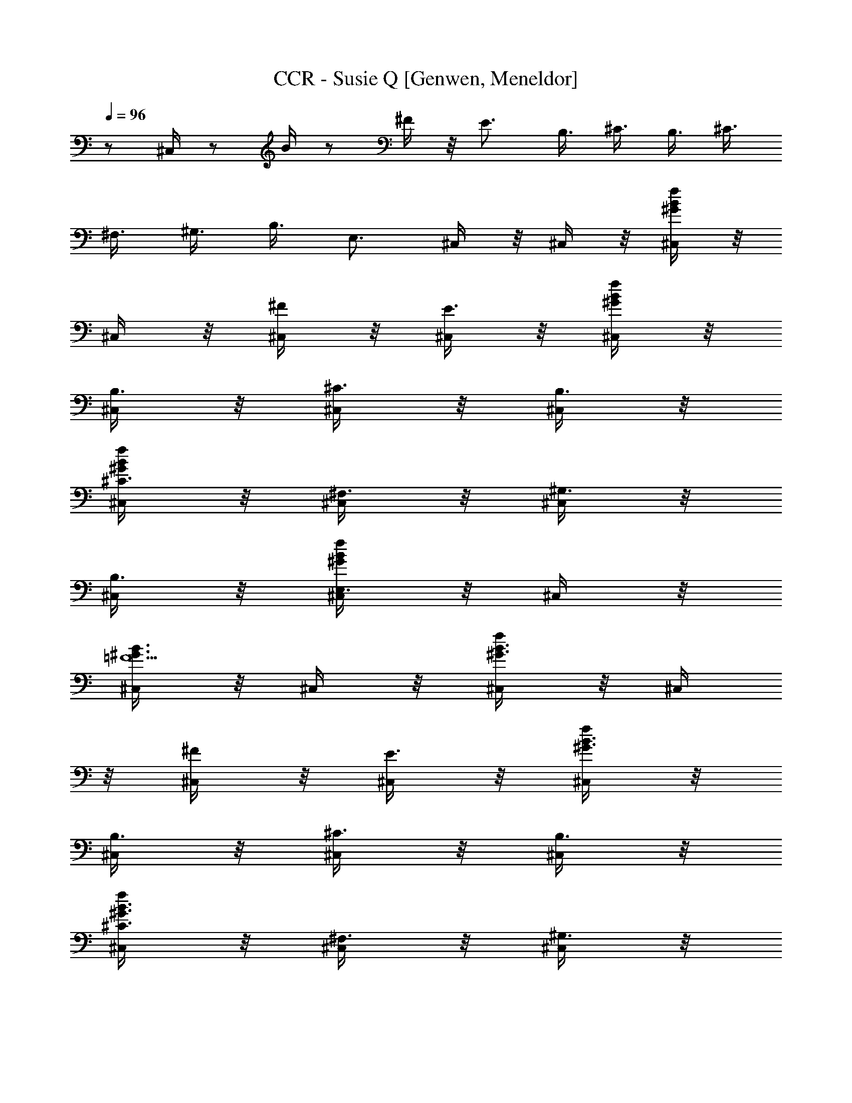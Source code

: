 X: 1
T: CCR - Susie Q [Genwen, Meneldor]
N: Prim Reapers, Meneldor
N: Dale Hawkins originally, covered by Stones, perfected by the CCR
L: 1/4
Q: 96
K: C
z1/ ^C,/4 z/2 B/4 z/2 ^F/4 z/8 E3/4 B,3/8 ^C3/8 B,3/8 ^C3/8
^F,3/8 ^G,3/8 B,3/8 E,3/4 ^C,/4 z/8 ^C,/4 z/8 [^C,/4B/4^G/4f/4] z/8
^C,/4 z/8 [^C,/4^F/4] z/8 [^C,/4E3/4] z/8 [^C,/4B/4^G/4f/4] z/8
[^C,/4B,3/8] z/8 [^C,/4^C3/8] z/8 [^C,/4B,3/8] z/8
[^C,/4^C3/8^G/4f/4B/4] z/8 [^C,/4^F,3/8] z/8 [^C,/4^G,3/8] z/8
[^C,/4B,3/8] z/8 [^C,/4E,3/4f/4^G/4B/4] z/8 ^C,/4 z/8
[^C,/4^G3/4B3/4=F11/2] z/8 ^C,/4 z/8 [^C,/4B3/2f/4^G3/2] z/8 ^C,/4
z/8 [^C,/4^F/4] z/8 [^C,/4E3/4] z/8 [^C,/4^G3/2f/4B3/2] z/8
[^C,/4B,3/8] z/8 [^C,/4^C3/8] z/8 [^C,/4B,3/8] z/8
[^C,/4^C3/8^G3/2f/4B3/2] z/8 [^C,/4^F,3/8] z/8 [^C,/4^G,3/8] z/8
[^C,/4B,3/8] z/8 [^C,/4E,3/4B/4^G/4f/4] z/8 ^C,/4 z/8
[^C,/4=F33/8^G3/4B3/4] z/8 ^C,/4 z/8 [^C,/4B3/2f/4^G3/2] z/8 ^C,/4
z/8 [^C,/4^F/4] z/8 [^C,/4E3/4] z/8 [^C,/4f/4B3/2^G3/2] z/8
[^C,/4B,3/8] z/8 [^C,/4^C3/8] z/8 [^C,/4B,3/8] z/8
[^C,/4^C3/8^G3/8B3/8f/4] z/8 [^C,/4^F,3/8] z/8 [^C,/4^G,3/8] z/8
[^C,/4B3/8^G3/8f3/8B,3/8] z/8 [^C,/4E,3/4B3/4^G3/4f3/4] z/8 ^C,/4 z/8
[^C,/4=F11/2B3/4^G3/4] z/8 ^C,/4 z/8 [^C,/4B3/2^G3/2f/4] z/8 ^C,/4
z/8 [^C,/4^F/4] z/8 [^C,/4E3/4] z/8 [^C,/4^G3/2f/4B3/2] z/8
[^C,/4B,3/8] z/8 [^C,/4^C3/8] z/8 [^C,/4B,3/8] z/8
[^C,/4^C3/8f/4B3/2^G3/2] z/8 [^C,/4^F,3/8] z/8 [^C,/4^G,3/8] z/8
[^C,/4B,3/8] z/8 [^C,/4E,3/4^G/4f/4B/4] z/8 ^C,/4 z/8
[^C,/4^G3/4B3/4=F17/4] z/8 ^C,/4 z/8 [^C,/4B3/2^G3/2f/4] z/8 ^C,/4
z/8 [^C,/4^F/4] z/8 [^C,/4E3/4] z/8 [^C,/4^G3/2B3/2f/4] z/8
[^C,/4B,3/8] z/8 [^C,/4^C3/8] z/8 [^C,/4B,3/8] z/8
[^C,/4^C3/8f/4B/2^G/2] z/8 [^C,/4^G,3/8] z/8 [^C,/4B,3/8] z/8
[^C,/4B3/8f3/8^G3/8^G,3/8] z/8 [^C,/4^F,3/8f/4^G/4B/4] z/8 E,3/8
[^F,3/8^A3/4^c3/4^F3^C3/8] [^F,3/8^C3/8] [^F,3/8^C3/8^c3/2^f/4^A3/2]
z/8 [^F,3/8^C3/8] [^F,3/8^C3/8] [^F,3/8^C3/8]
[^F,3/8^C3/8^A/4^f/4^c3/4] z/8 [^G,3/8^D3/8]
[A,3/8^c3/4=A7/8e3/4E3/8] [A,3/8E3/8] [A,3/8E3/8e3/4^c3/4a/4] z/8
[A,3/8E3/8] [^G,3/8=c3/4^d3/4^G7/8^D3/8] [^G,3/8^D3/8]
[^G,3/8^D3/8^g/4c3/4^d3/4] z/8 [^G,3/8^D3/8] [^C,/4=F17/4B3/4^G3/4]
z/8 ^C,/4 z/8 [^C,/4B3/2^G3/2=f/4] z/8 ^C,/4 z/8 [^C,/4^F/4] z/8
[^C,/4E3/4] z/8 [^C,/4B3/2^G3/2f/4] z/8 [^C,/4B,3/8] z/8 [^C,/4^C3/8]
z/8 [^C,/4B,3/8] z/8 [^C,/4^C3/8^G/2f/4B/2] z/8 [^C,/4^G,3/8] z/8
[^C,/4B,3/8] z/8 [^C,/4B3/8f3/8^G3/8^G,3/8] z/8
[^C,/4^F,3/8B/4f/4^G/4] z/8 [^C,/4E,3/8] z/8 [^C,/4^G3/4B3/4=F11/2]
z/8 ^C,/4 z/8 [^C,/4B3/2^G3/2f/4] z/8 ^C,/4 z/8 [^C,/4^F/4] z/8
[^C,/4E3/4] z/8 [^C,/4f/4^G3/2B3/2] z/8 [^C,/4B,3/8] z/8 [^C,/4^C3/8]
z/8 [^C,/4B,3/8] z/8 [^C,/4^C3/8f/4^G3/2B3/2] z/8 [^C,/4^F,3/8] z/8
[^C,/4^G,3/8] z/8 [^C,/4B,3/8] z/8 [^C,/4E,3/4B/4^G/4f/4] z/8 ^C,/4
z/8 [^C,/4^G3/4=F17/4B3/4] z/8 ^C,/4 z/8 [^C,/4B3/2f/4^G3/2] z/8
^C,/4 z/8 [^C,/4^F/4] z/8 [^C,/4E3/4] z/8 [^C,/4B3/2f/4^G3/2] z/8
[^C,/4B,3/8] z/8 [^C,/4^C3/8] z/8 [^C,/4B,3/8] z/8
[^C,/4^C3/8f/4B/2^G/2] z/8 [^C,/4^G,3/8] z/8 [^C,/4B,3/8] z/8
[^C,/4f3/8B3/8^G3/8^G,3/8] z/8 [^C,/4^F,3/8B/4^G/4f/4] z/8 E,3/8
[^F,3/8^F3^A3/4^c3/4^C3/8] [^F,3/8^C3/8] [^F,3/8^C3/8^c3/2^A3/2^f/4]
z/8 [^F,3/8^C3/8] [^F,3/8^C3/8] [^F,3/8^C3/8]
[^F,3/8^C3/8^f/4^A/4^c3/4] z/8 [^G,3/8^D3/8]
[A,3/8e3/4^c3/4=A7/8E3/8] [A,3/8E3/8] [A,3/8E3/8^c3/4e3/4a/4] z/8
[A,3/8E3/8] [^G,3/8^G7/8=c3/4^d3/4^D3/8] [^G,3/8^D3/8]
[^G,3/8^D3/8^g/4c3/4^d3/4] z/8 [^G,3/8^D3/8] [^C,/4B3/4^G3/4=F3/2]
z/8 ^C,/4 z/8 [^C,/4B3/4^G3/4=f/4] z/8 ^C,/4 z/8 [^C,/4^F/4] z/8
[^C,/4E3/4] z/8 [^C,/4f/4B/4^G/4] z/8 [^C,/4^f3/8B,3/8] z/8
[^C,/4=f3/8^C3/8] z/8 [^C,/4b3/8B,3/8] z/8
[^C,/4^g3/8^C3/8^G/4f/4B/4] z/8 [^C,/4^f3/8^a3/8^G,3/8] z/8
[^C,/4=f3/8^g3/8B,3/8] z/8 [^C,/4B3/8f3/8^G,3/8] z/8
[^C,/4^G3/4b3/4^F,3/8B/4f/4] z/8 [^C,/4E,3/8] z/8
[^C,/4^G3/4=F11/2B3/4^G,/8^c5/4] z/4 [^C,/4^G,/8] z/4
[^C,/4^G,/8^G9/8Bf/4] z/4 [^C,/4^G,/8] z/4 [^C,/4^G,/8^c3/8] z/8
[B/2z/8] [^C,/4^G,/8^G3/8] z/4 [^C,/4^G,/8^G3/2f/4B9/8] z/4
[^C,/4^G,/8] z/4 [^C,/4^G,/8] z/4 [^C,/4^G,/8B3/8] z/4
[^C,/4^G,/8^G3/2B3/8f/4^c3/8] z/4 [^C,/4^G,/8B9/8] z/4
[^C,/4^G,/8^c/2] z/4 [^C,/4^G,/8] z/4 [^C,/4^G,/8f/4^G/4B/4^c/2] z/4
[^C,/4^G,/8] z/4 [^C,/4F17/4B/4^G3/8^G,/8^c3/8] z/8 [B/2z/8]
[^C,/4^G,/8^G3/8] z/4 [B3/2^C,/4^G,/8f/4^G3/2] z/4 [^c3/4^C,/4^G,/8]
z/4 [^C,/4^G,/8] z/4 [^C,/4^G,/8e3/8] z/4
[^C,/4^G,/8^G3/2B3/2f/4^f3/8] z/4 [^C,/4^G,/8e3/8] z/4
[^C,/4^G,/8^f3/4] z/4 [^C,/4^G,/8] z/4 [^C,/4^G,/8B/2^G/2=f/4^c3/8]
z/4 [b3/8^C,/4^G,/8] z/4 [^C,/4^G,/8^c3/8] z/4
[^C,/4B3/8^G3/8f3/8^G,/8^f3/4] z/4 [^C,/4^G,/8^G/4=f/4B/4] z/4
[E,/4^G,/8^C,/8e3/8] z/4 [^F,3/8^F5/2^A3/4^c3/4^C3/8^f5/8]
[^F,3/8^C3/8] [^F,3/8^C3/8^A3/2^c3/2^f3/8] [^F,3/8^C3/8e3/8]
[^F,3/8^C3/8^f/2] [^F,3/8^C3/8e3/4] [^F,3/8^C3/8^A/4^f/4^c/4] z/8
[^G,3/8^D3/8^f] [A,3/8=A7/8e3/4^c3/4E3/8] [A,3/8E3/8]
[A,3/8E3/8=a/4e/4^c/4=g/8] [^f3/4z/4] [A,3/8E3/8]
[^G,3/8^G7/8^d3/4=c3/4^D3/8g3/8] [^G,3/8^D3/8e3/8]
[^G,3/8^D3/8^g/4c/4^d/4^c3/8] z/8 [^G,3/8^D3/8B3/8]
[^C,/4=F17/4^G3/4B3/4^G,/8^c3/4] z/4 [^C,/4^G,/8] z/4
[^C,/4^G,/8^G3/2=f/4B3/2e3/8] z/4 [^C,/4^G,/8^f/4] z/4
[^f3/8^C,/4^G,/8] z/4 [^C,/4^G,/8] z/8 [^f/4z/8]
[^C,/4^G,/8^G3/2=f/4B3/2] z/4 [^f/4^C,/4^G,/8] z/4 [^C,/4^G,/8^f/4]
z/4 [^C,/4^G,/8e/8] =f/8 ^f/8 [=g/8^C,/4^G,/8=f/4^G/2B/2] ^f/8 =f/8
[^C,/4^G,/8e3/8] z/4 [^f3/8^C,/4^G,/8] z/4
[e3/8^C,/4^G3/8B3/8=f3/8^G,/8] z/4 [^c3/8^C,/4^G,/8B/4f/4^G/4] z/4
[^C,/4^G,/8B3/8] z/4 [^C,/4B3/4^G3/4F11/2^G,/8] [^c/2z/4]
[^C,/4^G,/8] z/4 [^C,/4^G,/8^G9/8f/4B^c/2] z/4 [^C,/4^G,/8] z/4
[^C,/4^G,/8^c/4] z/8 [B/2z/8] [^G3/8^C,/4^G,/8] z/4
[^C,/4^G,/8B3/2^G3/2f/4] z/4 [^C,/4^G,/8^c3/8] z/4 [^C,/4^G,/8e5/8]
z/4 [^C,/4^G,/8] z/4 [^C,/4^G,/8B3/2^G3/2f/4e5/8] z/4 [^C,/4^G,/8]
z/4 [^C,/4^G,/8e5/8] z/4 [^C,/4^G,/8] z/4 [^C,/4^G,/8f/4B/4^G/4e5/8]
z/4 [^C,/4^G,/8] z/4 [^C,/4^G3/4F17/4B3/4^G,/8e/2] z/4 [^C,/4^G,/8]
z/4 [^C,/4^G,/8^G3/2B3/2f/4e/4] z/4 [^C,/4^G,/8e/8] ^d/8 =d/8
[^C,/4^G,/8^c3/4] z/4 [^C,/4^G,/8] z/4 [^C,/4^G,/8f/4B11/8^G3/2] z/4
[^C,/4^G,/8^c3/8] z/4 [^C,/4^G,/8^c/4] z/4 [^C,/4^G,/8^c/4] z/8 B/8
[^C,/4^G,/8^G/2f/4B3/8] z/4 [^C,/4^G,/8B3/4] z/4 [^C,/4^G,/8] z/4
[^C,/4^G3/8B3/8f3/8^G,/8^c3/4] z/4 [^C,/4^G,/8^G/4B/4f/4] z/4
[E,/4^C,/8^G,/8^c3/8] z/4 [^F,3/8^A3/4^c3/4^F5/2^C3/8e5/8]
[^F,3/8^C3/8] [^F,3/8^C3/8^c3/2^f/4^A3/2e5/8] z/8 [^F,3/8^C3/8]
[^F,3/8^C3/8e5/8] [^F,3/8^C3/8] [^F,3/8^C3/8^f/4^c/4^A/4e5/8] z/8
[^G,3/8^D3/8] [A,3/8=A7/8^c3/4e3/4E3/8] [A,3/8E3/8]
[A,3/8E3/8^c/4e/4a/4z/8] ^d/8 =d/8 [A,3/8E3/8^c3/8]
[^G,3/8^d3/4^G7/8=c3/4^D3/8B3/8] [^G,3/8^D3/8=G3/8]
[^G,3/8^D3/8c/4^d/4^g/4^F3/8] z/8 [E3/8^G,3/8^D3/8]
[^C,/4^G3/4B3/4=F3/2^G,/8^C17/2] z/4 [^C,/4^G,/8] z/4
[^C,/4^G,/8=f/4B3/4^G3/4] z/4 [^C,/4^G,/8] z/4 [^C,/4^G,/8] z/4
[^C,/4^G,/8] z/4 [^C,/4^G,/8f/4B/4^G/4] z/4 [^C,/4^f3/8^G,/8] z/4
[^C,/4=f3/8^G,/8] z/4 [^C,/4b3/8^G,/8] z/4
[^C,/4^g3/8^G,/8f/4B/4^G/4] z/4 [^G,3/8^f3/8^a3/8^C,/8] z/4
[B,3/8=f3/8^g3/8^G,/8^C,/8] z/4 [^G,3/8B3/8f3/8^C,/8] z/4
[^F,3/8^G3/4b3/4^C,/8^G,/8B/4] z/4 [E,3/8^G,/8^C,/8] z/4
[^C,/4B3/4F11/2^G11/2e12] z/8 ^C,/4 z/8 [^C,/4B19/4] z/8 ^C,/4 z/8
[^C,/4^F/4] z/8 [^C,/4E3/4] z/8 ^C,/4 z/8 [^C,/4B,3/8] z/8
[^C,/4^C3/8] z/8 [^C,/4B,3/8] z/8 [^C,/4^C3/8] z/8 [^C,/4^F,3/8] z/8
[^C,/4^G,3/8] z/8 [^C,/4B,3/8] z/8 [^C,/4E,3/4] z/8 ^C,/4 z/8
[^C,/4^G3/4B3/4=F33/8] z/8 ^C,/4 z/8 [^C,/4B3/2f/4^G3/2] z/8 ^C,/4
z/8 [^C,/4^F/4] z/8 [^C,/4E3/4] z/8 [^C,/4f/4B3/2^G3/2] z/8
[^C,/4B,3/8] z/8 [^C,/4^C3/8] z/8 [^C,/4B,3/8] z/8
[^C,/4^C3/8^G3/8B3/8f/4] z/8 [^C,/4^F,3/8] z/8 [^C,/4^G,3/8] z/8
[^C,/4B3/8f3/8^G3/8B,3/8] z/8 [^C,/4E,3/4B3/4^G3/4f3/4] z/8 ^C,/4 z/8
[^C,/4^G3/4B3/4=F11/2] z/8 ^C,/4 z/8 [^C,/4B3/2^G3/2f/4] z/8 ^C,/4
z/8 [^C,/4^F/4] z/8 [^C,/4E3/4] z/8 [^C,/4B3/2f/4^G3/2] z/8
[^C,/4B,3/8] z/8 [^C,/4^C3/8] z/8 [^C,/4B,3/8] z/8
[^C,/4^C3/8f/4^G3/2B3/2] z/8 [^C,/4^F,3/8] z/8 [^C,/4^G,3/8] z/8
[^C,/4B,3/8] z/8 [^C,/4E,3/4^G/4f/4B/4] z/8 ^C,/4 z/8
[^C,/4^G3/4=F33/8B3/4] z/8 ^C,/4 z/8 [^C,/4B3/2f/4^G3/2] z/8 ^C,/4
z/8 [^C,/4^F/4] z/8 [^C,/4E3/4] z/8 [^C,/4^G3/2f/4B3/2] z/8
[^C,/4B,3/8] z/8 [^C,/4^C3/8] z/8 [^C,/4B,3/8] z/8
[^C,/4^C3/8B3/8^G3/8f/4] z/8 [B,/2^F,3/8] ^G,3/8
[^G,3/8B3/8^G3/8f3/8B,3/8] [^F,3/8E,3/8^G3/4B3/4f3/4] E,3/8
[^C,/4=F11/2^G3/4B3/4] z/8 ^C,/4 z/8 [^C,/4B3/2^G3/2f/4] z/8 ^C,/4
z/8 [^C,/4^F/4] z/8 [^C,/4E3/4] z/8 [^C,/4B3/2f/4^G3/2] z/8
[^C,/4B,3/8] z/8 [^C,/4^C3/8] z/8 [^C,/4B,3/8] z/8
[^C,/4^C3/8^G3/2B3/2f/4] z/8 [^C,/4^F,3/8] z/8 [^C,/4^G,3/8] z/8
[^C,/4B,3/8] z/8 [^C,/4E,3/4^G/4f/4B/4] z/8 ^C,/4 z/8
[^C,/4=F17/4B3/4^G3/4] z/8 ^C,/4 z/8 [^C,/4B3/2f/4^G3/2] z/8 ^C,/4
z/8 [^C,/4^F/4] z/8 [^C,/4E3/4] z/8 [^C,/4^G3/2f/4B3/2] z/8
[^C,/4B,3/8] z/8 [^C,/4^C3/8] z/8 [^C,/4B,3/8] z/8
[^C,/4^C3/8B/2f/4^G/2] z/8 [^C,/4^G,3/8] z/8 [^C,/4B,3/8] z/8
[^C,/4^G3/8B3/8f3/8^G,3/8] z/8 [^C,/4^F,3/8B/4f/4^G/4] z/8 E,3/8
[^F,3/8^A3/4^F3^c3/4^C3/8] [^F,3/8^C3/8] [^F,3/8^C3/8^A3/2^c3/2^f/4]
z/8 [^F,3/8^C3/8] [^F,3/8^C3/8] [^F,3/8^C3/8]
[^F,3/8^C3/8^c3/4^A/4^f/4] z/8 [^G,3/8^D3/8]
[A,3/8e3/4^c3/4=A7/8E3/8] [A,3/8E3/8] [A,3/8E3/8^c3/4e3/4=a/4] z/8
[A,3/8E3/8] [^G,3/8=c3/4^d3/4^G7/8^D3/8] [^G,3/8^D3/8]
[^G,3/8^D3/8^g/4c3/4^d3/4] z/8 [^G,3/8^D3/8] [^C,/4^G3/4B3/4=F17/4]
z/8 ^C,/4 z/8 [^C,/4B3/2=f/4^G3/2] z/8 ^C,/4 z/8 [^C,/4^F/4] z/8
[^C,/4E3/4] z/8 [^C,/4f/4^G3/2B3/2] z/8 [^C,/4B,3/8] z/8 [^C,/4^C3/8]
z/8 [^C,/4B,3/8] z/8 [^C,/4^C3/8f/4^G/2B/2] z/8 [^C,/4^G,3/8] z/8
[^C,/4B,3/8] z/8 [^C,/4B3/8f3/8^G3/8^G,3/8] z/8
[^C,/4^F,3/8^G/4f/4B/4] z/8 [^C,/4E,3/8] z/8 [^C,/4=F11/2^G3/4B3/4]
z/8 ^C,/4 z/8 [^C,/4B3/2^G3/2f/4] z/8 ^C,/4 z/8 [^C,/4^F/4] z/8
[^C,/4E3/4] z/8 [^C,/4^G3/2f/4B3/2] z/8 [^C,/4B,3/8] z/8 [^C,/4^C3/8]
z/8 [^C,/4B,3/8] z/8 [^C,/4^C3/8B3/2f/4^G3/2] z/8 [^C,/4^F,3/8] z/8
[^C,/4^G,3/8] z/8 [^C,/4B,3/8] z/8 [^C,/4E,3/4^G/4f/4B/4] z/8 ^C,/4
z/8 [^C,/4B3/4^G3/4=F17/4] z/8 ^C,/4 z/8 [^C,/4B3/2^G3/2f/4] z/8
^C,/4 z/8 [^C,/4^F/4] z/8 [^C,/4E3/4] z/8 [^C,/4f/4^G3/2B3/2] z/8
[^C,/4B,3/8] z/8 [^C,/4^C3/8] z/8 [^C,/4B,3/8] z/8
[^C,/4^C3/8B/2^G/2f/4] z/8 [^C,/4^G,3/8] z/8 [^C,/4B,3/8] z/8
[^C,/4f3/8B3/8^G3/8^G,3/8] z/8 [^C,/4^F,3/8^G/4B/4f/4] z/8 E,3/8
[^F,3/8^F3^c3/4^A3/4^C3/8] [^F,3/8^C3/8] [^F,3/8^C3/8^A3/2^c3/2^f/4]
z/8 [^F,3/8^C3/8] [^F,3/8^C3/8] [^F,3/8^C3/8]
[^F,3/8^C3/8^A/4^c3/4^f/4] z/8 [^G,3/8^D3/8]
[A,3/8=A7/8e3/4^c3/4E3/8] [A,3/8E3/8] [A,3/8E3/8a/4e3/4^c3/4] z/8
[A,3/8E3/8] [^G,3/8^d3/4=c3/4^G7/8^D3/8] [^G,3/8^D3/8]
[^G,3/8^D3/8c3/4^d3/4^g/4] z/8 [^G,3/8^D3/8] [^C,/4=F3/2B3/4^G3/4]
z/8 ^C,/4 z/8 [^C,/4B3/4=f/4^G3/4] z/8 ^C,/4 z/8 [^C,/4^F/4] z/8
[^C,/4E3/4] z/8 [^C,/4B/4f/4^G/4] z/8 [^C,/4^f3/8B,3/8] z/8
[^C,/4=f3/8^C3/8] z/8 [^C,/4b3/8B,3/8] z/8
[^C,/4^g3/8^C3/8f/4^G/4B/4] z/8 [^C,/4^f3/8^a3/8^G,3/8] z/8
[^C,/4^g3/8=f3/8B,3/8] z/8 [^C,/4f3/8B3/8^G,3/8] z/8
[^C,/4b3/4^G3/4^F,3/8f/4B/4] z/8 [^C,/4E,3/8] z/8
[^C,3/8B3/4=F33/8^G3/4^C3/8] ^C,/4 z/8 [^C,/4^c/4^C/4^G3/2f/4B3/2]
z/8 ^C,/4 z/8 [^C,/4e3/4E3/4] z/8 ^C,/4 z/8 [^C,/4f/4^G3/2B9/8] z/8
[^C,/4=G3/4=G,3/4] z/8 ^C,/4 z/8 [^C,/4B3/8B,3/8] z/8
[^C,/4^G/2^G,3/8B/2f/4] z/8 ^C,/4 z/8 [^C,/4F7/8^F3/8^F,3/8] z/8
[^C,/4^G3/8E3/8E,3/8] z/8 [^C,/4B/4^G/4f/4] z/8
[^C,3/8B9/8^G9/8f9/8B,3/8] [^C,3/8^C3/8] ^C,/4 z/8
[^C,/4^c/4^C/4^G3/2f3/2B3/2] z/8 ^C,/4 z/8 [^C,/4e3/4E3/4] z/8 ^C,/4
z/8 [^C,/4B9/8^G3/2f3/2] z/8 [^C,/4=G3/4=G,3/4] z/8 ^C,/4 z/8
[^C,/4B3/8B,3/8] z/8 [^C,/4^G3/8^G,3/8B/4f/4] z/8 ^C,/4 z/8
[^C,/4^G3/4^F3/8^F,3/8] z/8 [^C,3/8B3/8E3/8E,3/8] [^C,3/8f/4B/4^G/4]
z/8 [^C,3/8B9/8^g33/8f9/8B,3/8] [^C,3/8^C3/8] ^C,3/8
[^C,/4^c/4^C/4^G/4f3/2B3/2] z/8 ^C,/4 z/8 [^C,/4e3/4E3/4] z/8 ^C,/4
z/8 [^C,/4B9/8^G/4f3/2] z/8 [^C,/4=G3/4=G,3/4=g3/4] z/8 ^C,/4 z/8
[^C,/4B3/8B,3/8b3/8] z/8 [^C,/4^G3/8^G,3/8B3/8f/2^g/2] z/8 ^C,/4 z/8
[^C,/4B3/4^F3/8^F,3/8^f3/8] z/8 [^C,/4=f3/8E3/8E,3/8e3/8] z/8
[^C,/4^g/8f/4^G/4B/4] z/4 [^C,3/8B9/8f9/8^G9/8B,3/8] z3/8
[^C,3/8^C3/8^c3/8] ^C,/4 z/8 [^C,/4^c/4^C/4^G3/2B3/2f3/2] z/8 ^C,/4
z/8 [^C,/4e3/4E3/4] z/8 ^C,/4 z/8 [^C,/4^G3/2B9/8f3/2] z/8
[^C,/4=G3/4=G,3/4=g3/4] z/8 ^C,/4 z/8 [^C,/4B3/8B,3/8b3/8] z/8
[^C,/4^G3/8^G,3/8B3/8f3/8^g3/8] z/8 ^C,/4 z/8
[^C,/4^G3/4^F3/8^F,3/8^f3/8] z/8 [^C,3/8B3/8E3/8E,3/8e3/8]
[^C,3/8=f/4^G/4B/4] z/8 [^C,3/8B9/8^G9/8=F9/2B,3/8]
[^C,3/8^C3/8^c3/8] ^C,3/8 [^C,/4^c3/8^C3/8^G3/2f/4B3/2] z/8 ^C,/4 z/8
[^C,/4e3/8E3/8] z/8 ^C,/4 z/8 [^C,/4^c3/8^C3/8^G3/2f/4B3/2] z/8
[^C,/4e3/4E3/4] z/8 ^C,/4 z/8 [^C,/4^c/4^C/4] z/8
[^C,/4^c/4^C/4f/4^G/2B5/8] z/8 [^C,/4^c3/8^C3/8] z/8
[^C,/4F7/8B3/8B,3/8b3/8] z/8 [^C,/4^G3/8^c3/8^C3/8] z/8
[^C,/4B/4=G3/8=G,3/8^G/4f/4] z/8 [^C,3/8B9/8^G9/8f9/8^G,9/8] z3/8
^C,/4 z/8 ^C,/4 z/8 [^C,/4^c3/8^C3/8f3/2^G3/2B3/2] z/8 ^C,/4 z/8
[^C,/4e3/8E3/8] z/8 ^C,/4 z/8 [^C,/4^c3/8^C3/8^G3/2f3/2B3/2] z/8
[^C,/4e3/4E3/4] z/8 ^C,/4 z/8 [^C,/4^c/4^C/4] z/8
[^C,/4^c/4^C/4^G/4f/4B/4] z/8 [^C,/4^c3/8^C3/8] z/8
[^C,/4^G3/4B3/8B,3/8b3/8] z/8 [^C,3/8B3/8^c3/8^C3/8]
[^C,3/8f/4=G3/8=G,3/8^G/4B/4] z/8 [^C,3/8f9/8B9/8^g37/8^G9/8^G,9/8]
^C,3/8 ^C,3/8 [^C,/4^c3/4^C3/4^G/4f3/2B3/2] z/8 ^C,/4 z/8
[^C,/4e3/8E3/8] z/8 ^C,/4 z/8 [^C,/4^c3/8^C3/8f3/2^G/4B3/2] z/8
[^C,/4e3/4E3/4] z/8 ^C,/4 z/8 [^C,/4^c/4^C/4] z/8
[^C,/4^c/4^C/4f/2^G/4B/2] z/8 [^C,/4^c3/8^C3/8] z/8
[^C,/4B3/4B,3/8b3/8] z/8 [^C,/4f3/8^c3/8^C3/8] z/8
[^C,/4^g/8=G3/8=G,3/8B/4f/4] z/4 [^C,3/8^G9/8f9/8B9/8^G,9/8^g9/8]
^C,/4 z/8 ^C,/4 z/8 [^C,/4^c3/4^C3/4B3/2f3/2^G3/2] z/8 ^C,/4 z/8
[^C,/4e3/8E3/8] z/8 ^C,/4 z/8 [^C,/4^c3/8^C3/8B3/2f3/2^G3/2] z/8
[^C,/4e3/4E3/4] z/8 ^C,/4 z/8 [^C,/4^c/4^C/4] z/8
[^C,/4^c/4^C/4B3/4^G3/4f3/4] z/8 [^C,/4^c3/8^C3/8] z/8
[^C,/4B3/8B,3/8b3/8] z/8 [^C,3/8^G3/8^c3/8^C3/8]
[^C,3/8B3/4=c3/8=C3/8f/4^G3/4] z/8 [^C,3/8f3/8^c21/8^C21/8]
[^C,/4F11/2B3/4^G3/4^G,/8] z/4 [^C,/4^G,/8] z/4
[^C,/4^G,/8^G3/2B3/2f/4] z/4 [^C,/4^G,/8] z/4 [^C,/4^G,/8] z/4
[^C,/4^G,/8] z/4 [^C,/4^G,/8^G3/2B3/2f/4] z/4 [^C,/4^G,/8] z/4
[^C,/4^G,/8] z/4 [^C,/4^G,/8] z/4 [^C,/4^G,/8f/4^G3/2B3/2] z/4
[^C,/4^G,/8] z/4 [^C,/4^G,/8] z/4 [^C,/4^G,/8] z/4
[^C,/4^G,/8f/4^G/4B/4] z/4 [^C,/4^G,/8] z/4
[^C,/4F33/8B3/4^G3/4^G,/8] z/4 [^C,/4^G,/8] z/4
[^C,/4^G,/8^G3/2f/4B3/2] z/4 [^C,/4^G,/8] z/4 [^C,/4^G,/8] z/4
[^C,/4^G,/8] z/4 [^C,/4^G,/8^G3/2B3/2f/4] z/4 [^C,/4^G,/8] z/4
[^C,/4^G,/8] z/4 [^C,/4^G,/8] z/4 [^C,/4^G,/8^G3/8f/4B3/8] z/4
[^C,/4^G,/8] z/4 [^C,/4^G,/8] z/4 [^C,/4^G3/8B3/8f3/8^G,/8] z/4
[^C,/4^G,/8B3/4f3/4^G3/4] z/4 [^C,/4^G,/8] z/4 [^C,/4F11/2^G11/2B3/4]
z/8 ^C,/4 z/8 [^C,/4B19/4] z/8 ^C,/4 z/8 [^C,/4^F/4] z/8 [^C,/4E3/4]
z/8 ^C,/4 z/8 [^C,/4B,3/8] z/8 [^C,/4^C3/8] z/8 [^C,/4B,3/8] z/8
[^C,/4^C3/8] z/8 [^C,/4^F,3/8] z/8 [^C,/4^G,3/8] z/8 [^C,/4B,3/8] z/8
[^C,/4E,3/4] z/8 ^C,/4 z/8 [^C,/4=F33/8^G3/4B3/4] z/8 ^C,/4 z/8
[^C,/4B3/2^G3/2f/4] z/8 ^C,/4 z/8 [^C,/4^F/4] z/8 [^C,/4E3/4] z/8
[^C,/4^G3/2B3/2f/4] z/8 [^C,/4B,3/8] z/8 [^C,/4^C3/8] z/8
[^C,/4B,3/8] z/8 [^C,/4^C3/8f/4^G3/8B3/8] z/8 [^C,/4^F,3/8] z/8
[^C,/4^G,3/8] z/8 [^C,/4^G3/8f3/8B3/8B,3/8] z/8
[^C,/4E,3/4B3/4f3/4^G3/4] z/8 ^C,/4 z/8 [^C,/4^G3/4=F11/2B3/4] z/8
^C,/4 z/8 [^C,/4B3/2f/4^G3/2] z/8 ^C,/4 z/8 [^C,/4^F/4] z/8
[^C,/4E3/4] z/8 [^C,/4B3/2f/4^G3/2] z/8 [^C,/4B,3/8] z/8 [^C,/4^C3/8]
z/8 [^C,/4B,3/8] z/8 [^C,/4^C3/8^G3/2f/4B3/2] z/8 [^C,/4^F,3/8] z/8
[^C,/4^G,3/8] z/8 [^C,/4B,3/8] z/8 [^C,/4E,3/4f/4B/4^G/4] z/8 ^C,/4
z/8 [^C,/4B3/4^G3/4=F33/8] z/8 ^C,/4 z/8 [^C,/4B3/2^G3/2f/4] z/8
^C,/4 z/8 [^C,/4^F/4] z/8 [^C,/4E3/4] z/8 [^C,/4^G3/2B3/2f/4] z/8
[^C,/4B,3/8] z/8 [^C,/4^C3/8] z/8 [^C,/4B,3/8] z/8
[^C,/4^C3/8B3/8f/4^G3/8] z/8 [^C,/4^F,3/8] z/8 [^C,/4^G,3/8] z/8
[^C,/4f3/8^G3/8B3/8B,3/8] z/8 [^C,/4E,3/4^G3/4f3/4B3/4] z/8 ^C,/4 z/8
[^C,/4^G3/4=F11/2B3/4] z/8 ^C,/4 z/8 [^C,/4B3/2f/4^G3/2] z/8 ^C,/4
z/8 [^C,/4^F/4] z/8 [^C,/4E3/4] z/8 [^C,/4B3/2^G3/2f/4] z/8
[^C,/4B,3/8] z/8 [^C,/4^C3/8] z/8 [^C,/4B,3/8] z/8
[^C,/4^C3/8^G3/2f/4B3/2] z/8 [^C,/4^F,3/8] z/8 [^C,/4^G,3/8] z/8
[^C,/4B,3/8] z/8 [^C,/4E,3/4^G/4B/4f/4] z/8 ^C,/4 z/8
[^C,/4B3/4^G3/4=F17/4] z/8 ^C,/4 z/8 [^C,/4B3/2^G3/2f/4] z/8 ^C,/4
z/8 [^C,/4^F/4] z/8 [^C,/4E3/4] z/8 [^C,/4B3/2^G3/2f/4] z/8
[^C,/4B,3/8] z/8 [^C,/4^C3/8] z/8 [^C,/4B,3/8] z/8
[^C,/4^C3/8^G/2B/2f/4] z/8 [^C,/4^G,3/8] z/8 [^C,/4B,3/8] z/8
[^C,/4B3/8^G3/8f3/8^G,3/8] z/8 [^C,/4^F,3/8^G/4f/4B/4] z/8 E,3/8
[^F,3/8^c3/4^F3^A3/4^C3/8] [^F,3/8^C3/8] [^F,3/8^C3/8^A3/2^f/4^c3/2]
z/8 [^F,3/8^C3/8] [^F,3/8^C3/8] [^F,3/8^C3/8]
[^F,3/8^C3/8^c3/4^A/4^f/4] z/8 [^G,3/8^D3/8]
[A,3/8e3/4^c3/4=A7/8E3/8] [A,3/8E3/8] [A,3/8E3/8=a/4e3/4^c3/4] z/8
[A,3/8E3/8] [^G,3/8^d3/4=c3/4^G7/8^D3/8] [^G,3/8^D3/8]
[^G,3/8^D3/8c3/4^d3/4^g/4] z/8 [^G,3/8^D3/8] [^C,/4^G3/4B3/4=F17/4]
z/8 ^C,/4 z/8 [^C,/4B3/2^G3/2=f/4] z/8 ^C,/4 z/8 [^C,/4^F/4] z/8
[^C,/4E3/4] z/8 [^C,/4^G3/2B3/2f/4] z/8 [^C,/4B,3/8] z/8 [^C,/4^C3/8]
z/8 [^C,/4B,3/8] z/8 [^C,/4^C3/8^G/2f/4B/2] z/8 [^C,/4^G,3/8] z/8
[^C,/4B,3/8] z/8 [^C,/4f3/8B3/8^G3/8^G,3/8] z/8
[^C,/4^F,3/8f/4^G/4B/4] z/8 [^C,/4E,3/8] z/8 [^C,/4=F11/2^G3/4B3/4]
z/8 ^C,/4 z/8 [^C,/4B3/2^G3/2f/4] z/8 ^C,/4 z/8 [^C,/4^F/4] z/8
[^C,/4E3/4] z/8 [^C,/4B3/2f/4^G3/2] z/8 [^C,/4B,3/8] z/8 [^C,/4^C3/8]
z/8 [^C,/4B,3/8] z/8 [^C,/4^C3/8^G3/2B3/2f/4] z/8 [^C,/4^F,3/8] z/8
[^C,/4^G,3/8] z/8 [^C,/4B,3/8] z/8 [^C,/4E,3/4^G/4B/4f/4] z/8 ^C,/4
z/8 [^C,/4B3/4=F17/4^G3/4] z/8 ^C,/4 z/8 [^C,/4B3/2^G3/2f/4] z/8
^C,/4 z/8 [^C,/4^F/4] z/8 [^C,/4E3/4] z/8 [^C,/4^G3/2f/4B3/2] z/8
[^C,/4B,3/8] z/8 [^C,/4^C3/8] z/8 [^C,/4B,3/8] z/8
[^C,/4^C3/8^G/2f/4B/2] z/8 [^C,/4^G,3/8] z/8 [^C,/4B,3/8] z/8
[^C,/4B3/8^G3/8f3/8^G,3/8] z/8 [^C,/4^F,3/8^G/4B/4f/4] z/8 E,3/8
[^F,3/8^A3/4^F3^c3/4^C3/8] [^F,3/8^C3/8] [^F,3/8^C3/8^c3/2^A3/2^f/4]
z/8 [^F,3/8^C3/8] [^F,3/8^C3/8] [^F,3/8^C3/8]
[^F,3/8^C3/8^f/4^A/4^c3/4] z/8 [^G,3/8^D3/8]
[A,3/8=A7/8^c3/4e3/4E3/8] [A,3/8E3/8] [A,3/8E3/8^c3/4e3/4a/4] z/8
[A,3/8E3/8] [^G,3/8=c3/4^G7/8^d3/4^D3/8] [^G,3/8^D3/8]
[^G,3/8^D3/8^d3/4^g/4c3/4] z/8 [^G,3/8^D3/8] [^C,/4B3/4^G3/4=F17/4]
z/8 ^C,/4 z/8 [^C,/4B3/2=f/4^G3/2] z/8 ^C,/4 z/8 [^C,/4^F/4] z/8
[^C,/4E3/4] z/8 [^C,/4f/4^G3/2B3/2] z/8 [^C,/4B,3/8] z/8 [^C,/4^C3/8]
z/8 [^C,/4B,3/8] z/8 [^C,/4^C3/8B/2^G/2f/4] z/8 [^C,/4^G,3/8] z/8
[^C,/4B,3/8] z/8 [^C,/4^G3/8f3/8B3/8^G,3/8] z/8
[^C,/4^F,3/8B/4^G/4f/4] z/8 [^C,/4E,3/8] z/8 [^C,/4=F11/2B3/4^G3/4]
z/8 ^C,/4 z/8 [^C,/4B3/2^G3/2f/4] z/8 ^C,/4 z/8 [^C,/4^F/4] z/8
[^C,/4E3/4] z/8 [^C,/4f/4^G3/2B3/2] z/8 [^C,/4B,3/8] z/8 [^C,/4^C3/8]
z/8 [^C,/4B,3/8] z/8 [^C,/4^C3/8^G3/2f/4B3/2] z/8 [^C,/4^F,3/8] z/8
[^C,/4^G,3/8] z/8 [^C,/4B,3/8] z/8 [^C,/4E,3/4^G/4f/4B/4] z/8 ^C,/4
z/8 [^C,/4=F17/4B3/4^G3/4] z/8 ^C,/4 z/8 [^C,/4B3/2f/4^G3/2] z/8
^C,/4 z/8 [^C,/4^F/4] z/8 [^C,/4E3/4] z/8 [^C,/4^G3/2B3/2f/4] z/8
[^C,/4B,3/8] z/8 [^C,/4^C3/8] z/8 [^C,/4B,3/8] z/8
[^C,/4^C3/8f/4^G/2B/2] z/8 [^C,/4^G,3/8] z/8 [^C,/4B,3/8] z/8
[^C,/4^G3/8f3/8B3/8^G,3/8] z/8 [^C,/4^F,3/8f/4^G/4B/4] z/8 E,3/8
[^F,3/8^c3/4^F3^A3/4^C3/8] [^F,3/8^C3/8] [^F,3/8^C3/8^c3/2^f/4^A3/2]
z/8 [^F,3/8^C3/8] [^F,3/8^C3/8] [^F,3/8^C3/8]
[^F,3/8^C3/8^A/4^f/4^c3/4] z/8 [^G,3/8^D3/8]
[A,3/8e3/4=A7/8^c3/4E3/8] [A,3/8E3/8] [A,3/8E3/8a/4e3/4^c3/4] z/8
[A,3/8E3/8] [^G,3/8^d3/4^G7/8=c3/4^D3/8] [^G,3/8^D3/8]
[^G,3/8^D3/8^d3/4c3/4^g/4] z/8 [^G,3/8^D3/8] [^C,/4B3/4^G3/4=F3/2]
z/8 ^C,/4 z/8 [^C,/4B3/4^G3/4=f/4] z/8 ^C,/4 z/8 [^C,/4^F/4] z/8
[^C,/4E3/4] z/8 [^C,/4f/4^G/4B/4] z/8 [^C,/4^f3/8B,3/8] z/8
[^C,/4=f3/8^C3/8] z/8 [^C,/4b3/8B,3/8] z/8
[^C,/4^g3/8^C3/8B/4^G/4f/4] z/8 [^C,/4^f3/8^a3/8^G,3/8] z/8
[^C,/4^g3/8=f3/8B,3/8] z/8 [^C,/4B3/8f3/8^G,3/8] z/8
[^C,/4b3/4^G3/4^F,3/8f/4B/4] z/8 [^C,/4E,3/8] z/8
[^C,/4B3/4^G3/4=F11/2^G,/8] z/4 [^C,/4^G,/8] z/4
[^C,/4^G,/8f/4B3/2^G3/2^c21/8] z/4 [^C,/4^G,/8] z/4 [^C,/4^G,/8] z/4
[^C,/4^G,/8] z/4 [^C,/4^G,/8f/4^G3/2B3/2] z/4 [^C,/4^G,/8] z/4
[^C,/4^G,/8] z/4 [^C,/4^G,/8] z/4 [^C,/4^G,/8f/4^G3/2B3/2] z/4
[^C,/4^G,/8^c/4] z/4 [^C,/4^G,/8^c3/4] z/4 [^C,/4^G,/8] z/4
[^C,/4^G,/8^G/4f/4B3/4] z/4 [^C,3/8^G,/8] z/4
[^C,/4B/4^G3/8F17/4^G,/8^c/4] z/8 [B/2z/8] [^G3/8^C,/4^G,/8] z/4
[^C,/4^G,/8f/4^G3/2B9/8] z/4 [^C,/4^G,/8] z/4 [^C,/4^G,/8] z/4
[^C,/4^G,/8B3/8] z/4 [^C,/4^G,/8^G3/2B3/8f/4^c3/8] z/4
[^C,/4^G,/8B9/8] z/4 [^C,/4^G,/8^c5/8] z/4 [^C,/4^G,/8] z/4
[^C,/4^G,/8B/4^G3/8f/4^c/4] z/8 [B/4z/8] [^C,/4^G,/8^G3/8] z/4
[^C,/4^G,/8e/2] z/4 [^C,3/8f3/8B3/8^G3/8^G,/8] z/4
[^C,3/8^G,/8^G/4f/4B/4e5/8] z/4 [^C,3/8^G,/8] z/4
[^C,3/8F11/2B3/4^G3/4^G,/8e9/8] z/4 [^C,3/8^G,/8] z/4
[^C,/4^G,/8B3/4f/4^G3/2] z/4 [^C,/4^G,/8^c3/8] z/4 [^C,/4^G,/8B3/4]
z/4 [^C,/4^G,/8] z/4 [^C,/4^G,/8^G3/2B3/2f/4] z/4 [^C,/4^G,/8] z/4
[^C,/4^G,/8^c5/8] z/4 [^C,/4^G,/8] z/4 [^C,/4^G,/8B3/8f/4^G/2^c3/8]
z/4 [B3/4^C,/4^G,/8] [^Gz/4] [^C,/4^G,/8] z/4 [^C,/4^G,/8B3/8] z/4
[^C,/4^G,/8B/4^G/4f/4^c3/8] z/4 [^C,3/8^G,/8B3/8] z/4
[^C,/4F17/4B/2^G5/8^G,/8e/2] z/4 [^C,/4^G,/8^c/4] [B/4z/8] ^G/8
[^C,/4^G,/8f/4B3/8^G9/8^c3/8] z/4 [^C,/4^G,/8B9/8] z/4 [^C,/4^G,/8]
z/4 [^G3/8^C,/4^G,/8] z/4 [^C,/4^G,/8B3/2^G3/2f/4] z/4
[^C,/4^G,/8^c3/8] z/4 [^C,/4^G,/8e3/8] z/4 [^C,/4^G,/8^f3/8] z/4
[^A,/4^G,/8^C,/8B/2=f/4^G/2] z/4 [^A,/4^G,/8^C,/8^f3/8] z/4
[B,/4^C,/8^G,/8^g3/8] z/4 [B,/4=f3/8^G3/8B3/8^C,/8^G,/8] z/4
[=C,/4^C,/8^G,/8f/4^G/4B/4] z/4 [=C,/4^G,/8^C,/8b3/8] z/4
[^C,/4B3/4F11/2^G3/4^G,/8b5/8] z/4 [^C,/4^G,/8] z/4
[^C,/4^G,/8B3/2^G3/2f/4^f/4] z/8 e/8 [^C,/4^G,/8^c3/8] z/4
[^C,/4^G,/8e3/8] z/4 [^C,/4^G,/8^f/4] z/4
[^f/4^C,/4^G,/8B3/2^G3/2=f/4] z/8 e/8 [^c/4^C,/4^G,/8] z/8 [e/2z/8]
[^C,/4^G,/8] z/4 [^C,/4^G,/8^f3/4] z/4 [^C,/4^G,/8^G3/2B3/2=f/4] z/4
[^C,/4^G,/8^c3/8] z/4 [^f3/4^C,/4^G,/8] z/4 [^C,/4^G,/8] z/4
[^C,/4^G,/8=f/4^G/4B/4^c3/4] z/4 [^C,3/8^G,/8] z/4
[^C,/4F17/4B3/4^G3/4^G,/8e3/4] z/4 [^C,/4^G,/8] z/4
[^C,/4^G,/8^G3/2B3/2f/4^f3/8] z/4 [^C,/4^G,/8e3/8] z/4
[^f3/8^C,/4^G,/8] z/4 [e3/8^C,/4^G,/8] z/4
[^d3/8^C,/4^G,/8=f/4B3/2^G3/2] z/4 [^C,/4^G,/8e3/8] z/4
[^C,/4^G,/8^f3/8] z/4 [e3/8^C,/4^G,/8] z/4
[^C,/4^G,/8B/2^G/2=f/4^f3/4] z/4 [^C,/4^G,/8] z/4 [^C,/4^G,/8^c3/8]
z/4 [b3/8^C,3/8^G3/8B3/8=f3/8^G,/8] z/4 [^C,3/8^G,/8^G/4B/4f/4^c3/8]
z/4 [^C,3/8^G,/8e3/8] z/4 [^C,3/8F11/2B3/4^G3/4^G,/8f5/8] z/4
[^C,3/8^G,/8] z/4 [^C,/4^G,/8f/4B3/2^G3/2] z/4 [^C,/4^G,/8^c3/8] z/4
[b3/8^C,/4^G,/8] z/4 [^C,/4^G,/8^c/8] z/4
[^C,/4^G,/8^G3/2f/4B3/2=g/8] ^f/8 e/8 [^C,/4^G,/8^c3/8] z/4
[^C,/4^G,/8=f/8] ^f/8 g/8 [^C,/4^G,/8^g3/8] z/4
[^C,/4^G,/8B3/2^G3/2=f/4^f/4] z/8 e/8 [^C,/4^G,/8^c/8] e/4
[^f/4^C,/4^G,/8] z/8 e/8 [^C,/4^G,/8^f/4] z/8 e/8
[^C,/4^G,/8^G/4=f/4B/4^f/4] z/8 e/8 [^C,3/8^G,/8^f/4] e/4
[^C,/4B3/4F21/8^G3/4^G,/8^f/2] z/4 [^C,/4^G,/8] e/8 ^c/8
[^C,/4^G,/8^G3/2=f/4B3/2e3/8] z/4 [^C,/4^G,/8^c9/8] z/4 [^C,/4^G,/8]
z/4 [^C,/4^G,/8] z/4 [^C,/4^G,/8^G3/8B3/8f/4e/4] z/8 ^f/8
[^C,/4^f3/8^G,/8] z/4 [^C,3/8=f3/8^G,/8^c3/8] z/4 [^C,3/8b3/8^G,/8]
z/4 [^A,3/8^g3/8^C,/8^G,/8B/4f/4] z/4
[^A,3/8^f3/8^a3/8^C,/8^G,/8b3/8] z/4 [^c3/8B,3/8=f3/8^g3/8^C,/8^G,/8]
z/4 [b3/8B,3/8B3/8f3/8^C,/8^G,/8] z/4 [=C,3/8b3/8^G3/4^C,/8^G,/8B/4]
z/4 [=C,3/8^C,/8^G,/8b3/8] z/4 [^C,/4B5/8F5/8^G5/8^G,/8e/2] z/4
[^C,/4^G,/8] z/4 [^C,/4^G,/8B/4f/4^G/4^c/8] b/8 ^g/8
[^C,3/8^G5/8B5/8f3/4^G,/8^c3/8] z/4 [^C,/4^G,/8^f3/4] z/4
[^C,/4^G,/8] z/4 [^C,/4^G,/8B/4=f/4^G/4e3/8] z/4
[^C,/4B3/4f5/8^g5/8^G,/8e3/4] z/4 [^C,/4^G,/8] z/4 [^C,/4^G,/8^c/8]
b/8 ^g/8 [^C,/4^G,/8B/4f/4^G/4^c/2] z/4 [^C,3/8f/2B/2^G/2^G,/8^f3/4]
z/4 [^C,/4^G,/8] z/4 [^C,/4^G,/8e3/8] z/4
[^C,/4^G,/8^G/4=f/4B/4^c3/8] z/4 [^C,3/8B5/8^G5/8F5/8^G,/8^c3/8] z/4
[^C,/4^G,/8e/2] z/4 [^C,/4^G,/8] z/4 [^C,/4^G,/8^G/4f/4B/4^c/8] b/8
^g/8 [^C,3/8^G5/8f3/4B5/8^G,/8^c3/8] z/4 [^C,/4^G,/8^f3/4] z/4
[^C,/4^G,/8] z/4 [^C,/4^G,/8^G/4=f/4B/4e3/8] z/4
[^C,/4B5/8f5/8^g5/8^G,/8e3/4] z/4 [^C,/4^G,/8] z/4 [^C,/4^G,/8^c/8]
b/8 ^g/8 [^C,/4^G,/8B/4^G/4f/4^c/2] z/4
[^C,3/8f9/8B9/8^G9/8^G,/8^f3/4] z/4 [^C,/4^G,/8] z/4 [^C,/4^G,/8e3/8]
z/4 [^C,/4^G,/8^G3/4=f3/4B3/4^c3/8] z/4 [^C,/4^G,/8^c3/8] z/4
[^C,/4^G3/4F11/2B3/4^G,/8e/2] z/4 [^C,/4^G,/8] z/4
[^C,/4^G,/8^G3/2f/4B3/2^c/8] b/8 ^g/8 [^C,/4^G,/8^c3/8] z/4
[^C,/4^G,/8^f3/4] z/4 [^C,/4^G,/8] z/4 [^C,/4^G,/8B3/2=f/4^G3/2e3/8]
z/4 [^C,/4^G,/8e3/4] z/4 [^C,/4^G,/8] z/4 [^C,/4^G,/8^c/8] b/8 ^g/8
[^C,/4^G,/8B3/2^G3/2f/4^c/2] z/4 [^C,/4^G,/8^f3/4] z/4 [^C,/4^G,/8]
z/4 [^C,/4^G,/8e3/8] z/4 [^C,/4^G,/8^G/4=f/4B/4^c3/8] z/4
[^C,/4^G,/8^c3/8] z/4 [^C,/4F21/8B3/4^G3/4^G,/8e/2] z/4 [^C,/4^G,/8]
z/4 [^C,/4^G,/8f/4B3/2^G3/2^c/8] b/8 ^g/8 [^C,/4^G,/8^c3/8] z/4
[^C,/4^G,/8^f3/4] z/4 [^C,/4^G,/8] z/4 [^C,/4^G,/8^G3/8B3/8=f/4e3/8]
z/4 [^C,/4^f3/8^G,/8e3/4] z/4 [^C,/4=f3/8^G,/8] z/4
[^C,/4b/8^G,/8^c/8] [b/4z/8] ^g/8 [^A,/4^g3/8^C,/8^G,/8^G/4f/4] z/4
[^A,/4^f3/4^a3/8^G,/8^C,/8] z/4 [B,/4^g3/8=f3/8^G,/8^C,/8] z/4
[B,/4B3/8f3/8^C,/8^G,/8e3/8] z/4 [=C,/4b3/4^G3/4^G,/8^C,/8B/4] z/4
[=C,/4^C,/8^G,/8^c3/8] z/4 [^G,/4^g/4^G/4^f/8] [^F,/4^f3/8^F/4]
[E,/8e/8E/8] [^F,/4^f/4^F/4] [E,/4e/4E/4z/8] [^C,/4^c/4^C/4]
[E,/8e/4E/8] [^C,/4^c/4^C/4] [B,/8B/8b/8] [^C,/4^c3/8^C/4]
[B,/4B/4b/4z/8] [^G,/4^G/4^g/4] [^F,/8^F/4^f/8] [^G,/4^G/4^g/4]
[B,/4B/8b/4] [^C,5/8^c7/8^G5/8e5/8^C5/8] 
